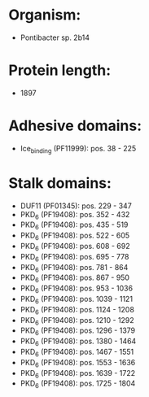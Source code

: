 * Organism:
- Pontibacter sp. 2b14
* Protein length:
- 1897
* Adhesive domains:
- Ice_binding (PF11999): pos. 38 - 225
* Stalk domains:
- DUF11 (PF01345): pos. 229 - 347
- PKD_6 (PF19408): pos. 352 - 432
- PKD_6 (PF19408): pos. 435 - 519
- PKD_6 (PF19408): pos. 522 - 605
- PKD_6 (PF19408): pos. 608 - 692
- PKD_6 (PF19408): pos. 695 - 778
- PKD_6 (PF19408): pos. 781 - 864
- PKD_6 (PF19408): pos. 867 - 950
- PKD_6 (PF19408): pos. 953 - 1036
- PKD_6 (PF19408): pos. 1039 - 1121
- PKD_6 (PF19408): pos. 1124 - 1208
- PKD_6 (PF19408): pos. 1210 - 1292
- PKD_6 (PF19408): pos. 1296 - 1379
- PKD_6 (PF19408): pos. 1380 - 1464
- PKD_6 (PF19408): pos. 1467 - 1551
- PKD_6 (PF19408): pos. 1553 - 1636
- PKD_6 (PF19408): pos. 1639 - 1722
- PKD_6 (PF19408): pos. 1725 - 1804

